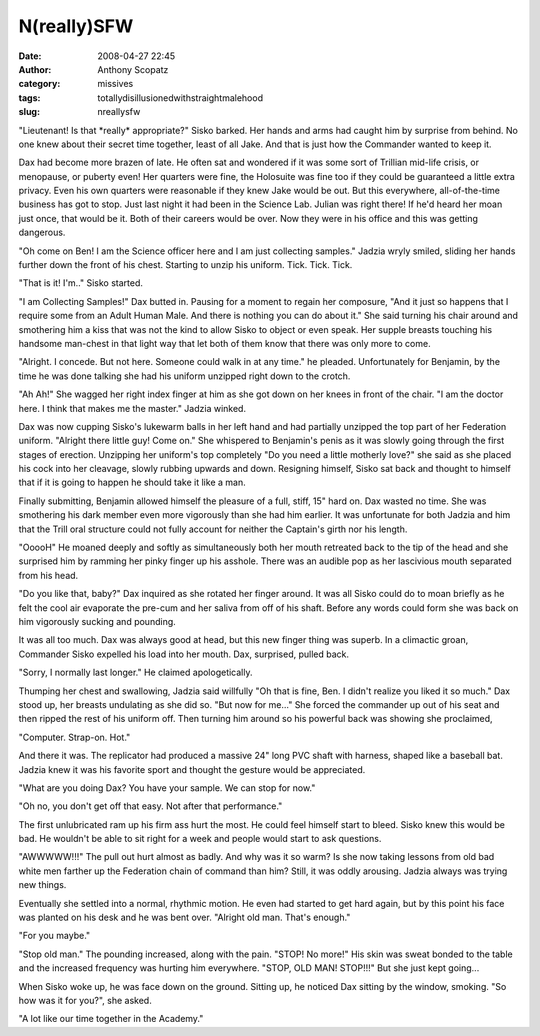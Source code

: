 N(really)SFW
############
:date: 2008-04-27 22:45
:author: Anthony Scopatz
:category: missives
:tags: totallydisillusionedwithstraightmalehood
:slug: nreallysfw

"Lieutenant! Is that \*really\* appropriate?" Sisko barked. Her hands
and arms had caught him by surprise from behind. No one knew about their
secret time together, least of all Jake. And that is just how the
Commander wanted to keep it.

Dax had become more brazen of late. He often sat and wondered if it was
some sort of Trillian mid-life crisis, or menopause, or puberty even!
Her quarters were fine, the Holosuite was fine too if they could be
guaranteed a little extra privacy. Even his own quarters were reasonable
if they knew Jake would be out. But this everywhere, all-of-the-time
business has got to stop. Just last night it had been in the Science
Lab. Julian was right there! If he'd heard her moan just once, that
would be it. Both of their careers would be over. Now they were in his
office and this was getting dangerous.

"Oh come on Ben! I am the Science officer here and I am just collecting
samples." Jadzia wryly smiled, sliding her hands further down the front
of his chest. Starting to unzip his uniform. Tick. Tick. Tick.

"That is it! I'm.." Sisko started.

"I am Collecting Samples!" Dax butted in. Pausing for a moment to regain
her composure, "And it just so happens that I require some from an Adult
Human Male. And there is nothing you can do about it." She said turning
his chair around and smothering him a kiss that was not the kind to
allow Sisko to object or even speak. Her supple breasts touching his
handsome man-chest in that light way that let both of them know that
there was only more to come.

"Alright. I concede. But not here. Someone could walk in at any time."
he pleaded. Unfortunately for Benjamin, by the time he was done talking
she had his uniform unzipped right down to the crotch.

"Ah Ah!" She wagged her right index finger at him as she got down on her
knees in front of the chair. "I am the doctor here. I think that makes
me the master." Jadzia winked.

Dax was now cupping Sisko's lukewarm balls in her left hand and had
partially unzipped the top part of her Federation uniform. "Alright
there little guy! Come on." She whispered to Benjamin's penis as it was
slowly going through the first stages of erection. Unzipping her
uniform's top completely "Do you need a little motherly love?" she said
as she placed his cock into her cleavage, slowly rubbing upwards and
down. Resigning himself, Sisko sat back and thought to himself that if
it is going to happen he should take it like a man.

Finally submitting, Benjamin allowed himself the pleasure of a full,
stiff, 15" hard on. Dax wasted no time. She was smothering his dark
member even more vigorously than she had him earlier. It was unfortunate
for both Jadzia and him that the Trill oral structure could not fully
account for neither the Captain's girth nor his length.

"OoooH" He moaned deeply and softly as simultaneously both her mouth
retreated back to the tip of the head and she surprised him by ramming
her pinky finger up his asshole. There was an audible pop as her
lascivious mouth separated from his head.

"Do you like that, baby?" Dax inquired as she rotated her finger around.
It was all Sisko could do to moan briefly as he felt the cool air
evaporate the pre-cum and her saliva from off of his shaft. Before any
words could form she was back on him vigorously sucking and pounding.

It was all too much. Dax was always good at head, but this new finger
thing was superb. In a climactic groan, Commander Sisko expelled his
load into her mouth. Dax, surprised, pulled back.

"Sorry, I normally last longer." He claimed apologetically.

Thumping her chest and swallowing, Jadzia said willfully "Oh that is
fine, Ben. I didn't realize you liked it so much." Dax stood up, her
breasts undulating as she did so. "But now for me..." She forced the
commander up out of his seat and then ripped the rest of his uniform
off. Then turning him around so his powerful back was showing she
proclaimed,

"Computer. Strap-on. Hot."

And there it was. The replicator had produced a massive 24" long PVC
shaft with harness, shaped like a baseball bat. Jadzia knew it was his
favorite sport and thought the gesture would be appreciated.

"What are you doing Dax? You have your sample. We can stop for now."

"Oh no, you don't get off that easy. Not after that performance."

The first unlubricated ram up his firm ass hurt the most. He could feel
himself start to bleed. Sisko knew this would be bad. He wouldn't be
able to sit right for a week and people would start to ask questions.

"AWWWWW!!!" The pull out hurt almost as badly. And why was it so warm?
Is she now taking lessons from old bad white men farther up the
Federation chain of command than him? Still, it was oddly arousing.
Jadzia always was trying new things.

Eventually she settled into a normal, rhythmic motion. He even had
started to get hard again, but by this point his face was planted on his
desk and he was bent over. "Alright old man. That's enough."

"For you maybe."

"Stop old man." The pounding increased, along with the pain. "STOP! No
more!" His skin was sweat bonded to the table and the increased
frequency was hurting him everywhere. "STOP, OLD MAN! STOP!!!" But she
just kept going...

When Sisko woke up, he was face down on the ground. Sitting up, he
noticed Dax sitting by the window, smoking. "So how was it for you?",
she asked.

"A lot like our time together in the Academy."
